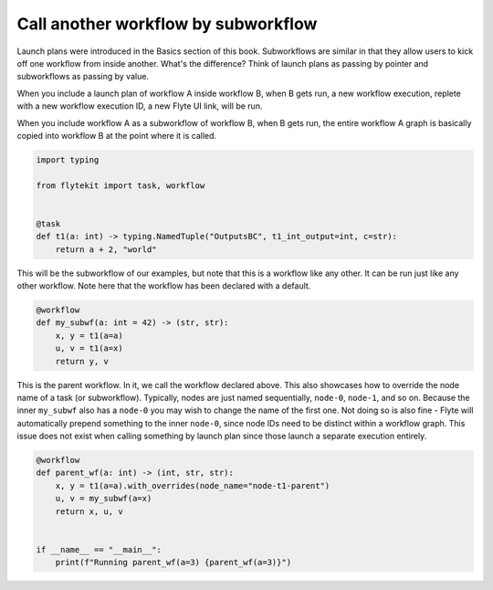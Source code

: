 
.. DO NOT EDIT.
.. THIS FILE WAS AUTOMATICALLY GENERATED BY SPHINX-GALLERY.
.. TO MAKE CHANGES, EDIT THE SOURCE PYTHON FILE:
.. "auto_core/intermediate/subworkflows.py"
.. LINE NUMBERS ARE GIVEN BELOW.

.. only:: html

    .. note::
        :class: sphx-glr-download-link-note

        Click :ref:`here <sphx_glr_download_auto_core_intermediate_subworkflows.py>`
        to download the full example code

.. rst-class:: sphx-glr-example-title

.. _sphx_glr_auto_core_intermediate_subworkflows.py:


Call another workflow by subworkflow
------------------------------------------

Launch plans were introduced in the Basics section of this book. Subworkflows are similar in that they allow users
to kick off one workflow from inside another. What's the difference? Think of launch plans as passing by pointer and
subworkflows as passing by value.

When you include a launch plan of workflow A inside workflow B, when B gets run, a new workflow execution,
replete with a new workflow execution ID, a new Flyte UI link, will be run.

When you include workflow A as a subworkflow of workflow B, when B gets run, the entire workflow A graph is basically
copied into workflow B at the point where it is called.

.. GENERATED FROM PYTHON SOURCE LINES 15-26

.. code-block:: default


    import typing

    from flytekit import task, workflow


    @task
    def t1(a: int) -> typing.NamedTuple("OutputsBC", t1_int_output=int, c=str):
        return a + 2, "world"



.. GENERATED FROM PYTHON SOURCE LINES 27-29

This will be the subworkflow of our examples, but note that this is a workflow like any other. It can be run just
like any other workflow. Note here that the workflow has been declared with a default.

.. GENERATED FROM PYTHON SOURCE LINES 29-36

.. code-block:: default

    @workflow
    def my_subwf(a: int = 42) -> (str, str):
        x, y = t1(a=a)
        u, v = t1(a=x)
        return y, v



.. GENERATED FROM PYTHON SOURCE LINES 37-43

This is the parent workflow. In it, we call the workflow declared above.
This also showcases how to override the node name of a task (or subworkflow). Typically, nodes are just named
sequentially, ``node-0``, ``node-1``, and so on. Because the inner ``my_subwf`` also has a ``node-0`` you may
wish to change the name of the first one. Not doing so is also fine - Flyte will automatically prepend something
to the inner ``node-0``, since node IDs need to be distinct within a workflow graph. This issue does not exist
when calling something by launch plan since those launch a separate execution entirely.

.. GENERATED FROM PYTHON SOURCE LINES 43-52

.. code-block:: default

    @workflow
    def parent_wf(a: int) -> (int, str, str):
        x, y = t1(a=a).with_overrides(node_name="node-t1-parent")
        u, v = my_subwf(a=x)
        return x, u, v


    if __name__ == "__main__":
        print(f"Running parent_wf(a=3) {parent_wf(a=3)}")


.. rst-class:: sphx-glr-timing

   **Total running time of the script:** ( 0 minutes  0.000 seconds)


.. _sphx_glr_download_auto_core_intermediate_subworkflows.py:


.. only :: html

 .. container:: sphx-glr-footer
    :class: sphx-glr-footer-example



  .. container:: sphx-glr-download sphx-glr-download-python

     :download:`Download Python source code: subworkflows.py <subworkflows.py>`



  .. container:: sphx-glr-download sphx-glr-download-jupyter

     :download:`Download Jupyter notebook: subworkflows.ipynb <subworkflows.ipynb>`


.. only:: html

 .. rst-class:: sphx-glr-signature

    `Gallery generated by Sphinx-Gallery <https://sphinx-gallery.github.io>`_
